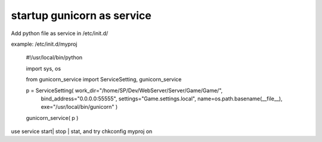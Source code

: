 ﻿
startup gunicorn as service
====
Add python file as service in /etc/init.d/

example: /etc/init.d/myproj

    #!/usr/local/bin/python


    import sys, os
    
    from  gunicorn_service import ServiceSetting, gunicorn_service


    p = ServiceSetting(   work_dir="/home/SP/Dev/WebServer/Server/Game/Game/",
                          bind_address="0.0.0.0:55555",
                          settings="Game.settings.local", 
                          name=os.path.basename(__file__), 
                          exe="/usr/local/bin/gunicorn" )


    gunicorn_service( p )

use service start| stop | stat, and try chkconfig myproj on 

